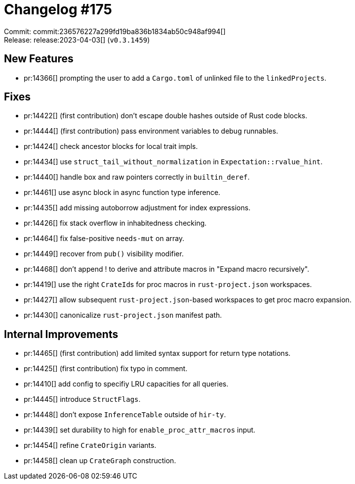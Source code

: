 = Changelog #175
:sectanchors:
:experimental:
:page-layout: post

Commit: commit:236576227a299fd19ba836b1834ab50c948af994[] +
Release: release:2023-04-03[] (`v0.3.1459`)

== New Features

* pr:14366[] prompting the user to add a `Cargo.toml` of unlinked file to the `linkedProjects`.

== Fixes

* pr:14422[] (first contribution) don't escape double hashes outside of Rust code blocks.
* pr:14444[] (first contribution) pass environment variables to debug runnables.
* pr:14424[] check ancestor blocks for local trait impls.
* pr:14434[] use `struct_tail_without_normalization` in `Expectation::rvalue_hint`.
* pr:14440[] handle box and raw pointers correctly in `builtin_deref`.
* pr:14461[] use async block in async function type inference.
* pr:14435[] add missing autoborrow adjustment for index expressions.
* pr:14426[] fix stack overflow in inhabitedness checking.
* pr:14464[] fix false-positive `needs-mut` on array.
* pr:14449[] recover from `pub()` visibility modifier.
* pr:14468[] don't append ! to derive and attribute macros in "Expand macro recursively".
* pr:14419[] use the right ``CrateId``s for proc macros in `rust-project.json` workspaces.
* pr:14427[] allow subsequent `rust-project.json`-based workspaces to get proc macro expansion.
* pr:14430[] canonicalize `rust-project.json` manifest path.

== Internal Improvements

* pr:14465[] (first contribution) add limited syntax support for return type notations.
* pr:14425[] (first contribution) fix typo in comment.
* pr:14410[] add config to specifiy LRU capacities for all queries.
* pr:14445[] introduce `StructFlags`.
* pr:14448[] don't expose `InferenceTable` outside of `hir-ty`.
* pr:14439[] set durability to high for `enable_proc_attr_macros` input.
* pr:14454[] refine `CrateOrigin` variants.
* pr:14458[] clean up `CrateGraph` construction.

